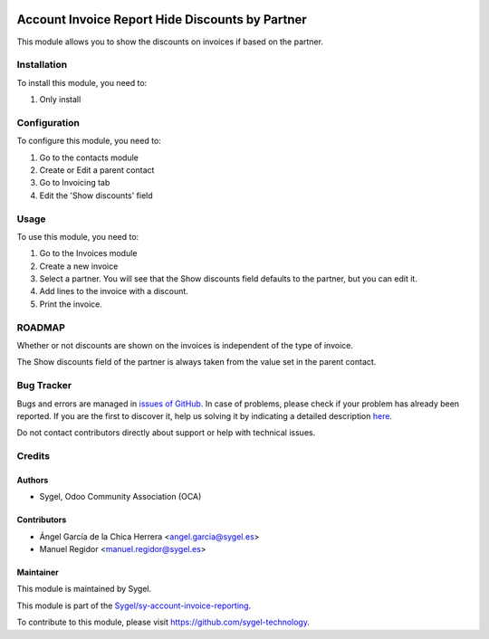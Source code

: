 .. image:: https://img.shields.io/badge/licence-AGPL--3-blue.svg
	:target: http://www.gnu.org/licenses/agpl
	:alt: License: AGPL-3

================================================
Account Invoice Report Hide Discounts by Partner
================================================

This module allows you to show the discounts on invoices if based on the partner.


Installation
============

To install this module, you need to:

#. Only install


Configuration
=============

To configure this module, you need to:

#. Go to the contacts module 
#. Create or Edit a parent contact
#. Go to Invoicing tab
#. Edit the 'Show discounts' field


Usage
=====

To use this module, you need to:

#. Go to the Invoices module
#. Create a new invoice
#. Select a partner. You will see that the Show discounts field defaults to the partner, but you can edit it.
#. Add lines to the invoice with a discount.
#. Print the invoice.


ROADMAP
=======

Whether or not discounts are shown on the invoices is independent of the type of invoice.

The Show discounts field of the partner is always taken from the value set in the parent contact.


Bug Tracker
===========

Bugs and errors are managed in `issues of GitHub <https://github.com/sygel-technology/sy-account-invoice-reporting/issues>`_.
In case of problems, please check if your problem has already been
reported. If you are the first to discover it, help us solving it by indicating
a detailed description `here <https://github.com/sygel-technology/sy-account-invoice-reporting/issues/new>`_.

Do not contact contributors directly about support or help with technical issues.


Credits
=======

Authors
~~~~~~~

* Sygel, Odoo Community Association (OCA)

Contributors
~~~~~~~~~~~~

* Ángel García de la Chica Herrera <angel.garcia@sygel.es>
* Manuel Regidor <manuel.regidor@sygel.es>

Maintainer
~~~~~~~~~~

This module is maintained by Sygel.

.. image:: https://www.sygel.es/logo.png
   :alt: Sygel
   :target: https://www.sygel.es

This module is part of the `Sygel/sy-account-invoice-reporting <https://github.com/sygel-technology/sy-account-invoice-reporting>`_.

To contribute to this module, please visit https://github.com/sygel-technology.
